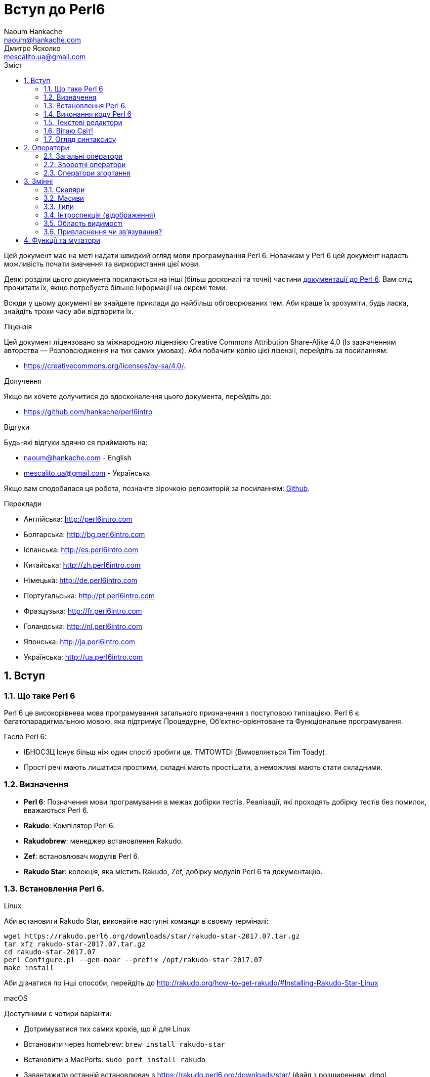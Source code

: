 = Вступ до Perl6
Naoum Hankache <naoum@hankache.com>; Дмитро Ясколко <mescalito.ua@gmail.com>;
:description:  Загальна інтродукція до Perl 6
:keywords: perl6, perl 6, введення, perl6intro, введення до perl 6, інтродукція до 6, вивчення perl6
:Revision: 0.1
:icons: font
:source-highlighter: pygments
//:pygments-style: manni
:source-language: perl6
:pygments-linenums-mode: table
:toc: left
:toc-title: Зміст
:doctype: book
:lang: uk

Цей документ має на меті надати швидкий огляд мови програмування Perl 6.
Новачкам у Perl 6 цей документ надасть можливість почати вивчення та виркористання цієї мови.

Деякі розділи цього документа посилаються на інші (більш досконалі та точні) частини http://docs.perl6.org[документації до Perl 6]. 
Вам слід прочитати їх, якщо потребуєте більше інформації на окремі теми.

Всюди у цьому документі ви знайдете приклади до найбільш обговорюваних тем. Аби краще їх зрозуміти, будь ласка, знайдіть трохи часу аби відтворити їх.

.Ліцензія
Цей документ ліцензовано за міжнародною ліцензією Creative Commons Attribution Share-Alike 4.0 (Із зазначенням авторства — Розповсюдження на тих самих умовах).
Аби побачити копію цієї лізензії, перейдіть за посиланням:

* https://creativecommons.org/licenses/by-sa/4.0/.

.Долучення
Якщо ви хочете долучитися до вдосконалення цього документа, перейдіть до:

* https://github.com/hankache/perl6intro

.Відгуки
Будь-які відгуки вдячно ся приймають на:

* naoum@hankache.com - English
* mescalito.ua@gmail.com - Українська

Якщо вам сподобалася ця робота, позначте зірочкою репозиторій за посиланням: link:https://github.com/hankache/perl6intro[Github].

.Переклади
* Англійська: http://perl6intro.com
* Болгарська: http://bg.perl6intro.com
* Іспанська: http://es.perl6intro.com
* Китайська: http://zh.perl6intro.com
* Німецька: http://de.perl6intro.com
* Португальська: http://pt.perl6intro.com
* Фразцузька: http://fr.perl6intro.com
* Голандська: http://nl.perl6intro.com
* Японська: http://ja.perl6intro.com
* Українська: http://ua.perl6intro.com

:sectnums:

== Вступ
=== Що таке Perl 6
Perl 6 це високорівнева мова програмування загального призначення з поступовою типізацією.
Perl 6 є багатопарадигмальною мовою, яка підтримує Процедурне, Об'єктно-орієнтоване та Функціональне програмування.

.Гасло Perl 6: 
* ІБНОСЗЦ Існує більш ніж один спосіб зробити це. TMTOWTDI (Вимовляється Tim Toady).
* Прості речі мають лишатися простими, складні мають простішати, а неможливі мають стати складними.

=== Визначення
* *Perl 6*: Позначення  мови програмування в межах добірки тестів.
Реалізації, які проходять добірку тестів без помилок, вважаються Perl 6.
* *Rakudo*: Компілятор Perl 6.
* *Rakudobrew*: менеджер встановлення Rakudo.
* *Zef*: встановлювач модулів Perl 6.
* *Rakudo Star*: колекція, яка містить Rakudo, Zef, добірку модулів Perl 6 та документацію.

=== Встановлення Perl 6.
.Linux

Аби встановити Rakudo Star, виконайте наступні команди в своєму терміналі:
----
wget https://rakudo.perl6.org/downloads/star/rakudo-star-2017.07.tar.gz
tar xfz rakudo-star-2017.07.tar.gz
cd rakudo-star-2017.07
perl Configure.pl --gen-moar --prefix /opt/rakudo-star-2017.07
make install
----
Аби дізнатися по інші способи, перейдіть до http://rakudo.org/how-to-get-rakudo/#Installing-Rakudo-Star-Linux

.macOS
Доступними є чотири варіанти:

* Дотримуватися тих самих кроків, що й для Linux
* Встановити через homebrew: `brew install rakudo-star`
* Встановити з MacPorts: `sudo port install rakudo` 
* Завантажити останній встановлювач з https://rakudo.perl6.org/downloads/star/ (файл з розширенням .dmg)

.Windows
. Завантажте останній встановлювач (файл з розширенням .msi) з https://rakudo.perl6.org/downloads/star/ +
Якщо у вас 32-бітна система, завантажте файл х86; якщо 64-бітна, файл х86_64.
. Піcля встановлення переконайтеся,  що `C:\rakudo\bin` додано до змінної PATH.

.Docker
. Отримайте офіційний образ для Docker `docker pull rakudo-star`
. Далі запустіть контейнер з цим образом `docker run -it rakudo-star`

=== Виконання коду Perl 6

Виконувати код Perl 6 можна в режимі інтерактивного інтерпретатора команд або REPL (Read-Eval-Print Loop). Для цього відкрийте вікно терміналу, наберіть `perl6` та натисніть [Enter]. Це призведе до появи запрошення `>`. Далі, наберіть рядок коду та натисніть [Enter], інтрерпретатор надрукує значення або результат виконання цього рядка. Далі ви можете ввести інший рядок, або набрати `exit` та натиснути [Enter] аби завершити сесію інтерпретатора.

Також ви можете записати свій код у файл, зберегти та виконати його. Є рекомендованим надавати скриптам Perl 6 розширення `.pl6`. Виконати такий файл можна набравши `perl6 ваш_скрипт.pl6` у термінальному вікні та натиснувши [Enter]. На відміну від інтерактивного режиму це не призведе до негайного друку результатів виконання коду: код має містити команди на кшталт `say` аби надрукувати результати виконання.

Інтерактивний режим здебільшого вживають, коли треба виконати якийсь конкретний фрагмент коду, зазвичай єдиний рядок. Програми більші за один рядое краще зберігати у файл і потім виконувати їх. 

Один рядок можна також виконати з командного рядка в неінтерактивному режимі,  написавши `perl6 -e 'ваш код тут'` та натиснувши [Enter].       	 

[Підказка]
--
Rakudo Star вже містить редактор, який  допоможе вам отримати якнайбільше від інтерактивного режиму.

Якщо ви встановили звичайний Rakudo замість Rakudo Star, тоді ви, можливо, не маєте змоги редагувати рядки (стрілки вгору та вниз для навігації по історії, ліворуч та праворуч для редарування поточного рядку, TAB для автодоповненя). Виконайте наступні команди, аби отримати все це:

* `zef install Linenoise` спрацює на Windows, Linux та MacOS
* `zef install Readline` якщо у вас Linux та ви полюбляєте бібліотеку _Readline_
--

=== Текстові редактори

Оскільки більшість часу ми писатимемо та зберігатимемо  наші програми Perl 6 у файлах, нам стане у пригоді пристойний текстовий редактор, який розуміє синтаксис Perl 6. 

Особисто я надаю перевагу http://www.vim.org/[Vim], автор оригінального (англомовного) тексту використовує https://atom.io/[Atom] - це модерні текстові редактори, які вміють  підсвічувати синтаксис Perl 6 одразу після встановлення. https://atom.io/packages/language-perl6[Perl 6 FE] це альтернативний плагін для підсвічування синтаксису, який походить від оригінального пакету, але містить багато виправлень та доповнень. 
	
Інші люди у спільноті користуються https://www.gnu.org/software/emacs/[Emacs] чи http://padre.perlide.org/[Padre].

Свіжі версії Vim розуміють синтаксис Perl 6 одразу після встановлення, Emacs та Padre  потребуюьт встановлення додаткових пакетів.


=== Вітаю Світ!

Ми почнемо з ритуалу `Вітаю світ`.

[source,perl6]
say 'Вітання Світові!';

Це також може бути написане як

[source,perl6]
'Вітаю світ!'.say;

===  Огляд синтаксису

Perl 6 є *вільним за формою*: більшість часу ви можете використовувати довільну кількість пробілів, проте у певних випадках  пробіл  має значення.

*Твердження* це, зазвичай, логічний рядок коду, який має закінчуватися крапкою з комою:
`say "Hello" if True;`

*Вираз* це спеціальний тип твердження, який повертає значення:
`1+2` поверне `3`

*Значення* бувають:

* *Змінними*: це значення, якіими можно керувати за міняти.
* *Літералами*: це сталі значення, як число чи рядок.

*Оператори* класифіковані за типами:

|===

| *Тип* | *Пояснення* | *Приклад*

| Префіксні | Перед значенням | ++1

| Інфіксні | Між значеннями | 1+2

| Постфіксні | Після значення | 1++

| Контейнерні | Навколо значення | (1)

| Постконтейнерні | Після значення, навколо іншого | Array[1]

|===

==== Ідентифікатори

Ідентифікатори, це імена, які ви даєте значенням, коли визначаете їх.

.Правила:
* Вони мають починатися з алфавітного символа, чи нижнього  підкреслювання
* Вони можуть містити числа, за винятком першого символа
* Вони можуть містити дефіси та апострофи (за винятком першої та останньої позиції) за умови, що праворуч від кожного дефіса чи апострофа знаходиться алфавітний символ.

|===

| Вірно | Невірно

| var1 | 1var

| var-one | var-1

| var'one | var'1

| var1_ | var1'

| _var1 | -var

| змінна1 | 1змінна

|=== 

.Угода іменування

* Стиль верблюда: `variableNo1`

* Шашличний стиль: `variable-no1`

* Стиль змії: `variable_no1`

Ви можете довільно іменувати ваші ідентифікатори, але ознакою гарного тону є використання якогось одного стилю.

Використання осмислених назв полегшить ваше життя (та життя інших).

* `var1 = var2 * var3` синтаксично вірно, але призначення кожної змінної не є очевидним.
* `monthly-salary = daily-rate * working-days` значно кращій варіант іменування змінних. 
 
==== Коментарі
Коментар, це текст, ігнорований компілятором, який слугує для пояснення (саме пояснення, а не цитування) коду.

Коментарі ся поділяють на три типи:

* Однорядкові:
[source,perl6]
# Це коментар в один рядок

* Вбудовані:
[source,perl6]
say #`(Це вбудований коментар) "Hello World."

* Багаторядкові:
[source,perl6]
-----------------------------
=begin comment
Це багаторядковий коментар.
Коментар 1
Коментар 2
=end comment
-----------------------------

==== Лапки
Рядки мають бути обмежені поодинокими, чи подвійними лапками.

Завжди використовуйте подвійні лапки якщо:

* Ваш рядок містить апостроф.

* Ваш рядок містить змінну, яку має бути розгорнуто.

[source,perl6]
-----------------------------------
say 'Вітаю, Світ';   # Вітаю, Світ 
say "Вітаю, світ";   # Вітаю, Світ
say "Об'єм";         # Об'єм
my $name = 'Андрій Кузьменко';
say 'Вітаю $name';   # Вітаю $name
say "Вітаю $name";   # Вітаю Андрій Кузьменко
-----------------------------------

== Оператори

=== Загальні оператори
У таблиці нижче перераховані найбільш уживані оператори.
[cols="^.^5m,^.^5m,.^20,.^20m,.^20m", options="header"]
|===

| Оператор | Тип | Опис | Приклад | Результат

| + | Інфіксний | Додавання | 1 + 2 | 3

| - | Інфіксний | Віднімання | 3 - 1 | 2

| * | Інфіксний | Множення | 3 * 2 | 6

| ** | Інфіксний | Ступінь | 3 ** 2 | 9

| / | Інфіксний | Ділення | 3 / 2 | 1.5

| div | Інфіксний | Цілочисленне ділення (округлення до меншого) | 3 div 2 | 1

| % | Інфіксний | Залишок від ділення | 7 % 4 | 3

.2+| %% .2+| Інфіксний .2+| Ділимість | 6 %% 4 | False

<| 6 %% 3 <| True

| gcd | Інфіксний | Найбільший спільній дільник | 6 gcd 9 | 3

| lcm | Інфіксний | Найменше спільне кратне | 6 lcm 9 | 18

| == | Інфіксний | Арифметичне порівняння | 9 == 7  | False

| != | Інфіксний | Арифметичне не дорівнює | 9 != 7  | True

| < | Інфіксний | Менше | 9 < 7  | False

| > | Інфіксний | Більше | 9 > 7  | True

| \<= | Інфіксний | Менше чи дорівнює | 7 \<= 7  | True

| >= | Інфіксний | Більше чи дорівнює | 9 >= 7  | True

| eq | Інфіксний | Текстове порівняння | "John" eq "John"  | True

| ne | Інфіксний | Текстове не дорівнює | "John" ne "Jane"  | True

| = | Інфіксний | Привласнення | my $var = 7  | Присвоює значення `7` змінній `$var`

.2+| ~ .2+| Інфіксний .2+| Злиття рядків | 9 ~ 7 | 97

<m| "Вітаю " ~ "вас"  <| Вітаю вас

.2+| x .2+| Інфіксний .2+| Повторення рядків | 13 x 3  | 131313

<| "Вітаю " x 3  <| Вітаю Вітаю Вітаю

.5+| ~~ .5+| Інфіксний .5+| Розумний пошук входження | 2 ~~ 2  | True

<| 2 ~~ Int <| True

<| "Perl 6" ~~ "Perl 6" <| True

<| "Perl 6" ~~ Str <| True

<| "enlightenment" ~~ /light/ <| ｢light｣

.2+| ++ | Префіксний | Інкремент | my $var = 2; ++$var;  | Збільшити змінну на 1 та повернути результат `3`

<m| Постфіксний <d| Інкремент <m| my $var = 2; $var++;  <| Повернути `2` а помтім збільшити змінну на 1

.2+|\--| Префіксний | Декремент | my $var = 2; --$var;  | Зменшити змінну на 1 та повернути результат `1`

<m| Постфіксний <d| Декремент <m| my $var = 2; $var--;  <| Повернути змінну `2` по тому зменшити її на `1`

.3+| + .3+| Префіксний .3+| Привести операнд до числового типу | +"3"  | 3

<| +True <| 1

<| +False <| 0

.3+| - .3+| Префіксний .3+| Привести операнд до числового типу та інвертувати знак | -"3"  | -3

<| -True <| -1

<| -False <| 0

.6+| ? .6+| Префіксний .6+| Привести операнд до логічного типу | ?0 | False

<| ?9.8 <| True

<| ?"Вітаю" <| True

<| ?"" <| False

<| my $var; ?$var; <| False

<| my $var = 7; ?$var; <| True

| ! | Префіксний | Привести операнд до логічного типу та повернути протилежне значення | !4 | False

| .. | Інфіксний | Конструктор  послідовностей |  0..5  | Створює послідовність від 0 до 5

| ..^ | Інфіксний | Конструктор  послідовностей |  0..^5  | Створює послідовність від 0 до 4

| ^.. | Інфіксний | Конструктор  послідовностей |  0^..5  | Створює  послідовність від 1 до 5

| \^..^ | Інфіксний | Конструктор  послідовностей |  0\^..^5  | Створюжж послідовність від 1 до 4. Також відомий під назвою "котик".

| ^ | Префіксний | Конструктор  послідовностей |  ^5  | Те саме що 0..^5 Створює послідовність від 0 до 4

| ... | Інфіксний | Ледащий конструктор списків |  0...9999  | Повертає послідовність на вимогу 

.2+| {vbar} .2+| Префіксний .2+| Сплощення | {vbar}(0..5)  | (0 1 2 3 4 5)

<| {vbar}(0\^..^5)  <| (1 2 3 4)

|===

=== Зворотні оператори

Додавання R перед будь-яким оператором призведе до обертання напрямку їх дії.

[cols=".^m,.^m,.^m,.^m", options="header"]
|===

| Звичайний оператор | Результат | Зворотній оператор | Результат

| 2 / 3 | 0.666667 | 2 R/ 3 | 1.5

| 2 - 1 | 1 | 2 R- 1 | -1

|===


=== Оператори згортання

Оператори згортання працюють зі списками знвчень.

[cols=".^m,.^m,.^m,.^m", options="header"]
|===
| Звичайний оператор | Результат | Оператор згортання | Результат

| 1 + 2 + 3 + 4 + 5 | 15 | [+] 1,2,3,4,5 | 15

| 1 * 2 * 3 * 4 * 5 | 120 | [*] 1,2,3,4,5 | 120

|===

NOTE: Аби отримати повний список операторів разом з ъх пріоритетами, перейдіть до https://docs.perl6.org/language/operators

== Змінні

Змінні Perl 6 класифіковано за трьома категоріями: скаляри, масиви, та хеши (асоцітивні масиви).

*Сигіл* ("Знак" Латиною) це символ, який слугує префіксом для категоризації змінних.

* `$` позначає скаляри

* `@` позначає масиви

* `%` позначає хеши

=== Скаляри

Скаляр зберігає єдине значення чи посилання

[source,perl6]
----
# Рядок
my $name = 'Андрій Кузьменко';
say $name;

# Ціле число
my $age = 99;
say $age;
----

Залежно від значення, яке зберігає скаляр,  над ним можна виконувати певний набір операцій.

[source,perl6]
.Рядок
----
my $name = 'Андрій Кузьменко';
say $name.uc;
say $name.chars;
say $name.flip;
----

----
АНДРІЙ КУЗЬМЕНКО
16
окнемьзуК йірднА
----

NOTE: Аби дізнатися про повний список методів, які придатні до застосування до рядків перейдіть до  https://docs.perl6.org/type/Str

[source,perl6]
.Ціле число
----
my $age = 17;
say $age.is-prime;
----

----
True
----

NOTE: Аби дізнатися про повний список методів, які придатні до застосування до цілих чисел перейдіть до https://docs.perl6.org/type/Int

[source,perl6]
.Раціональне число 
----
my $age = 2.3;
say $age.numerator;
say $age.denominator;
say $age.nude;
----

----
23
10
(23 10)
----

NOTE: Аби дізнатися про повний список методів, які придатні до застосування до раціональних чисел перейдіть до https://docs.perl6.org/type/Rat

=== Масиви

Масиви, це списки, які містять багато значень 

[source,perl6]
----
my @animals = 'верблюд','лама','сова';
say @animals;
----

Багато операцій може бути виконано надо масивами, як показано в наступному прикладі:

TIP: Тільда `~` призначена для конкатенації рядків.

[source,perl6]
.`Програма`
----
my @animals = 'верблюд','вікунья','лама';
say "У зоопарку є " ~ @animals.elems ~ " тварин";
say "Ці тварини: " ~ @animals;
say "Я маю намір віддати до зоопарку сову";
@animals.push("сова");
say "Тепер у зоопарку є: " ~ @animals;
say "Перша тварина, яка в нас з'явилася, це " ~ @animals[0];
@animals.pop;
say "На жаль сова втекла та в нас лишилися: " ~ @animals;
say "Ми закриваємо зоопарк та залишаемо собі лише одну тварину";
say "Ми плануємо віддати: " ~ @animals.splice(1,2) ~ " та залишити " ~ @animals;
----

.`Вивід`
----
У зоопарку є 3 тварини
Ці тварини: верблюд вікунья лама
Я маю намір віддати до зоопарку сову
Тепер у зоопарку є: верблюд вікунья лама сова
Перша тварина, яка в нас з'явилася, це верблюд
На жаль сова втекла та в нас лишилися: верблюд вікунья лама
Ми закриваємо зоопарк та залишаємо собі лише одну тварину
Ми плануємо віддати: вікунья лама та залишити верблюд
----

.Пояснення
`.elems` повертає кількість елементів масиву. +
`.push()` додає один чи більше елементів в кінець масиву. +
Ми можемо звернутися до певного елемента масиву вказавши його положення `@animals[0]`. +
`.pop` видаляє останній елемент масиву та повертає його. +
`.splice(a,b)` видалить (та поверне) `b` елементів починаючи з позиції `a`.

==== Масиви фіксованого розміру

Оголошення звичайного масиву виглядає наступним чином:

[source,perl6]
my @array;

Звичайний масив может бути довільного розміру, тому його називають автоматично розширюваним. +
Такий масив приймає довільну кількість значень без будь-яких обмежень.

Також, на противагу, ми можемо створити масив фіксованого розміру. +
Доступ до таких масивів є неможливим за межами їх визначеного розміру.

[source,perl6]
my @array[3];

Цей масив здатен зберігати завбільшки 3 значення, з індексами від 0 до 2.

[source,perl6]
----
my @array[3];
@array[0] = "перше значення";
@array[1] = "друге значення";
@array[2] = "третє значення";
----

Ви не зможете додати четверте значення до такого масиву.

[source,perl6]
----
my @array[3];
@array[0] = "перше значення";
@array[1] = "друге значення";
@array[2] = "третє значення";
@array[3] = "четверте значення";
----

----
Index 3 for dimension 1 out of range (must be 0..2)
----

==== Багатовимірні масиви
Масиви, які ми бачили до цього часу є одновимірними. +
На щастя, у Perl 6 ми можемо визначати багатовимірні масиви.

[source,perl6]
my @tbl[3;2];

Цей масив двовимірний.
Перший вимір може збарігати завбільшки 3 значення, та другий вимір не більше ніж 2 значення.

Думвйте про це, як про таблицю 3х2.

[source,perl6]
----
my @tbl[3;2];
@tbl[0;0] = 1;
@tbl[0;1] = "x";
@tbl[1;0] = 2;
@tbl[1;1] = "y";
@tbl[2;0] = 3;
@tbl[2;1] = "z";
say @tbl
----

----
[[1 x] [2 y] [3 z]]
----

.Візуальна репрезентація масива:
----
[1 x]
[2 y]
[3 z]
----

NOTE: Повну інструкцію до масивів можна знайти за посиланням: https://docs.perl6.org/type/Array

==== Хеши (асоціативні масиви)
[source,perl6]
.Хеш - це набір пар Ключ/Значення.
----
my %capitals = ('UK','Лондон','Ukraine','Київ');
say %capitals;
----

[source,perl6]
.Інший стислий спосіб заповнення хеша:
----
my %capitals = (UK => 'London',Ukraine => 'Kyiv');
say %capitals;
----

Деякі методи, які моуть бути застосовані до хешів:
[source,perl6]
.`Програма`
----
my %capitals = (UK => 'Лондон', Ukraine => 'Київ');
%capitals.push: (France => 'Париж');
say %capitals.kv;
say %capitals.keys;
say %capitals.values;
say "Столиця Франції це: " ~ %capitals<France>;
----

.`Вивід`
----
(France Париж UK Лондон Ukraine Київ)
(France UK Ukraine)
(Київ Лондон Париж)
Столиця Франції це: Париж
----

.Пояснення
`.push: (ключ => 'Значення')` додає нову пару ключ/значення. +
`.kv` повертає список, який містить усі ключі та значення. +
`.keys` повертає список, який містить усі ключі. +
`.values` повертає список, який містить усі значення. +
Ви можете звернутися до необхідного значення у хеші, вказавши його ключ `%hash<ключ>`

NOTE: Повну довідку по хешам ви можете отримати тут: https://docs.perl6.org/type/Hash

=== Типи
У попередніх прикладах ми не вказували типи значень, які мають зберігати змінні.

TIP: `.WHAT` поверне тип значення, збереженого у змінній.

[source,perl6]
----
my $var = 'Text';
say $var;
say $var.WHAT;

$var = 123;
say $var;
say $var.WHAT;
----

Як бачимо з прикладу наведеного вище, тип значення у `$var` спочатку був (Str), потім став (Int).

Такий стиль програмування називають динамічною типізацією. Динамічною в тому сенсі, що змінні можуть зберігати значення будь-якого типу.

Тепер спробуйте виконати приклад ничже: +
Зверніть увагу на `Int` перед ім'ям змінної.

[source,perl6]
----
my Int $var = 'Text';
say $var;
say $var.WHAT;
----

Цей код не буде виконано, натомість з'явиться помилка: `Type check failed in assignment to $var; expected Int but got Str`

Відмінність у тому, що зазделегідь вказали, що змінна має бути типу (Int).
Коли ми спробували присвоїти змінній значення типу (Str), компілятор повернув помилку.

Такий стиль програмування називають статичною типізацією. Статичною в тому сенсі, що тип змінної визначають перед тим, як присвоїти значення і він не може бти змінений.

Perl 6 класифіковано як мову з *поступовою типізацією*, тобто вона дозволяє як *статичну* так і *динамічну* типізацію.

.Масиви та хеши також можуть бути статично типізованими:
[source,perl6]
----
my Int @array = 1,2,3;
say @array;
say @array.WHAT;

my Str @multilingual = "Hello","Вітаю","Hallo","您好","안녕하세요","こんにちは";
say @multilingual;
say @multilingual.WHAT;

my Str %capitals = (UK => 'London', Ukraine => 'Kyiv');
say %capitals;
say %capitals.WHAT;

my Int %country-codes = (UK => 44, Ukraine => 38);
say %country-codes;
say %country-codes.WHAT;
----

.У списку нижче найчастіше уживані типи:
Скоріш за все ви ніколи не використаєте перші два, але вони наведені для інформації.
[cols="^.^1m,.^3m,.^2m,.^1m, options="header"]
|===

| *Тип* | *Опис* | *Приклад* | *Результат*

| Mu | Корінь ієрархії типів Perl 6 | |

| Any | Базовий клас за замовчуванням для усіх нових класів, та для більшості вбудованих класів | |

| Cool | Значення, яке може бути рядком та цілим числом одночасно | my Cool $var = 31; say $var.flip; say $var * 2; | 13 62

| Str | Рядок символів | my Str $var = "NEON"; say $var.flip; | NOEN

| Int | Ціле число (довільної точності) | 7 + 7 | 14

| Rat | Раціональне число (обмеженої точності) | 0.1 + 0.2 | 0.3

| Bool | Логічне значення | !True | False

|===

=== Інтроспекція (відображення)

Інтроспекція це процес отримання інформації про властивості об'єкта, такі як тип. +
В одному з попередніх прикладів ми використали `.WHAT` аби отримати тип змінної.

[source,perl6]
----
my Int $var;
say $var.WHAT;    # (Int)
my $var2;
say $var2.WHAT;   # (Any)
$var2 = 1;
say $var2.WHAT;   # (Int)
$var2 = "Hello";
say $var2.WHAT;   # (Str)
$var2 = True;
say $var2.WHAT;   # (Bool)
$var2 = Nil;
say $var2.WHAT;   # (Any)
----

Тип змінної, яка збурігає значення має відношення до її значення. +
Тип явно оголошеної пустої змінної є типом, з яким її оголосили. +
Типом пустої змінної, тип якої не було оголошего явно, є `(Any)` + 
Аби очистити значення змінної, треба присвоїти їй значення `Nil`.

=== Область видимості

Перш, ніж вперше використати змінну, вона має бути оголошена.

У Perl 6 існує декілька способів це зробити. Досі ми виуористовували `my`.

[source,perl6]
my $var=1;

Оголошення у вигляді `my` надає змінній область видимості.
Іншими словами, змінна буде досяжна лише у тому блоці, де вона була оголошена.

У Perl 6 блок обмежений `{ }`.
Якщо межі блоку не знайдені, змінна буде досяжною у всьому скрипті Perl 6.

[source,perl6]
----
{
  my Str $var = 'Text';
  say $var;   # is accessible
}
say $var;   # is not accessible, returns an error
----

Оскільки змінна досяжна лише у межах блоку, те саме ім'я змінної можна використати також у іншому блоці.

[source,perl6]
----
{
  my Str $var = 'Text';
  say $var;
}
my Int $var = 123;
say $var;
----

=== Привласнення чи зв'язування?
У попередніх прикладах ми бачили як *привласнити* значення змінній. +
*Привласнення* виконують за допомогою оператора `=`.
[source,perl6]
----
my Int $var = 123;
say $var;
----

Ми маємо змогу змінити значення привласнене змінній:

[source,perl6]
.Привласнення
----
my Int $var = 123;
say $var;
$var = 999;
say $var;
----

.`Виведення`
----
123
999
----

З іншого боку, ми не можемо змінити значення, яке є *зв'язаним* зі змінною. +
*Зв'язування* роблять за допомогою оператора `:=`.

[source,perl6]
.Зв'язування.
----
my Int $var := 123;
say $var;
$var = 999;
say $var;
----

.`Виведення`
----
123
Cannot assign to an immutable value
----

[source,perl6]
.Змінні можуть також бути зв'язаними з іншими змінними:
----
my $a;
my $b;
$b := $a;
$a = 7;
say $b;
$b = 8;
say $a;
----

.`Виведення`
----
7
8
----

Зв'язування змінних є двонаправленим. +
`$a := $b` та `$b := $a` мають однаковий ефект.

NOTE: Аби дізнатися більше про змінні, завітайте до https://docs.perl6.org/language/variables

== Функції та мутатори

#TODO 
